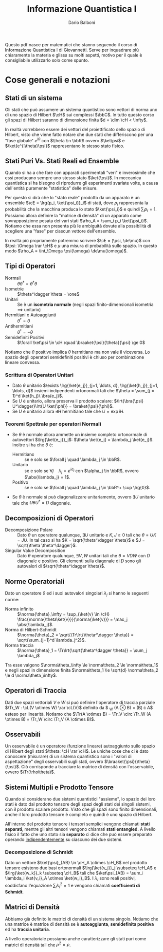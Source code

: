 #+TITLE: Informazione Quantistica I
#+AUTHOR: Dario Balboni
#+LATEX_CLASS: article
#+LATEX_HEADER: \usepackage[top=20mm,bottom=20mm,left=16mm,right=16mm]{geometry}
#+LATEX_HEADER: \input{custom-commands}

\vskip 1.0cm
Questo pdf nasce per matematici che stanno seguendo il corso di Informazione Quantistica I di Giovannetti.
Serve per inquadrare più chiaramente la materia e glissa su molti aspetti, motivo per il quale è consigliabile utilizzarlo solo come spunto.

* Cose generali e notazioni
** Stati di un sistema
   Gli stati che può assumere un sistema quantistico sono vettori di norma uno di uno spazio di Hilbert $\cH$ sui complessi $\bbC$.
   In tutto questo corso gli spazi di Hilbert saranno di dimensione finita $d = \dim \cH < \infty$.

   In realtà vorrebbero essere dei vettori del proiettificato dello spazio di Hilbert, visto che viene fatto notare che due stati che differiscono per una "fase globale" $e^{i \theta}$ con $\theta \in \bbR$ ovvero $\ket\psi$ e $\ket{e^{i\theta}\psi}$ rappresentano lo stesso stato fisico.
** Stati Puri Vs. Stati Reali ed Ensemble
   Quando si ha a che fare con apparati sperimentali "veri" è inverosimile che essi producano sempre uno stesso stato $\ket{\psi}$.
   In meccanica quantistica si ha bisogno di riprodurre gli esperimenti svariate volte, a causa dell'entità puramente "statistica" delle misure.

   Per questo si dirà che lo "stato reale" prodotto da un apparato è un ensemble $\cE = \lrg{p_i, \ket{\psi_i}}_i$ di stati, dove $p_i$ rappresenta la probabilità che la macchina produca lo stato $\ket{\psi_i}$ e quindi $\sum_i p_i = 1$.
   Possiamo allora definire la "matrice di densità" di un apparato come sovrapposizione pesata dei vari stati $\rho_A = \sum_i p_i \ket{\psi_i}$.
   Notiamo che essa non presenta più le ambiguità dovute alla possibilità di scegliere una "fase" per ciascun vettore dell'ensemble.

   In realtà più propriamente potremmo scrivere $\cE = (\psi, \de\mu)$ con $\psi: \Omega \rar \cH$ e $\mu$ una misura di probabilità sullo spazio.
   In questo modo $\rho_A = \int_\Omega \psi(\omega) \de\mu(\omega)$.
** Tipi di Operatori
   - Normali :: $\theta \theta^\dagger = \theta^\dagger \theta$
   - Isometrie :: $\theta^\dagger \theta = \one$
   - Unitari :: Se è un *isometria normale* (negli spazi finito-dimensionali isometria $\implies$ unitario)
   - Hermitiani o Autoaggiunti :: $\theta^\dagger = \theta$
   - Antihermitiani :: $\theta^\dagger = - \theta$
   - Semidefiniti Positivi :: $\forall \ket\psi \in \cH \quad \braaket{\psi}{\theta}{\psi} \ge 0$

   Notiamo che $\theta$ positivo implica $\theta$ hermitiano ma non vale il viceversa.
   Lo spazio degli operatori semidefiniti positivi è chiuso per combinazione lineare convessa.
*** Scrittura di Operatori Unitari
    - Dato $\theta$ unitario $\exists \lrg{\ket{e_j}}_{j=1, \ldots, d}, \lrg{\ket{h_j}}_{j=1, \ldots, d}$ insiemi indipendenti ortonormali tali che $\theta = \sum_{j = 1}^d \ket{h_j}\ \bra{e_j}$.
    - Se $U$ è unitario, allora preserva il prodotto scalare: $\lrt{\bra{\psi} U^\dagger}\lrt{U \ket{\phi}} = \braket{\psi}{\phi}$.
    - Se $U$ è unitario allora $\exists H$ hermitiano tale che $U = \exp{iH}$.
*** Teoremi Spettrale per operatori Normali
    - Se $\theta$ è normale allora ammette un insieme completo ortonormale di autovettori $\lrg{\ket{e_j}}_j$: $\theta \ket{e_j} = \lambda_j \ket{e_j}$.
      Inoltre si ha che $\theta$ è:
      - Hermitiano :: se e solo se $\forall j \quad \lambda_j \in \bbR$.
      - Unitario :: se e solo se $\forall j \quad \lambda_j = e^{i\alpha_j}$ con $\alpha_j \in \bbR$, ovvero $\abs{\lambda_j} = 1$.
      - Positivo :: se e solo se $\forall j \quad \lambda_j \in \bbR^+ \cup \lrg{0}$.
    - Se $\theta$ è normale si può diagonalizzare unitariamente, ovvero $\exists U$ unitario tale che $U \theta U^\dagger = D$ diagonale.
** Decomposizioni di Operatori
   - Decomposizione Polare :: Dato $\theta$ un operatore qualunque, $\exists U$ unitario e $K, J \ge 0$ tali che $\theta = UK = JU$.
	In tal caso si ha $K = \sqrt{\theta^\dagger \theta}$ e $J = \sqrt{\theta \theta^\dagger}$.
   - Singular Value Decomposition :: Dato $\theta$ operatore qualunque, $\exists V, W$ unitari tali che $\theta = VDW$ con $D$ diagonale e positivo.
	Gli elementi sulla diagonale di $D$ sono gli autovalori di $\sqrt{\theta^\dagger \theta}$.
** Norme Operatoriali
   Dato un operatore $\theta$ ed i suoi autovalori singolari $\lambda_j$ si hanno le seguenti norme:
   - Norma infinito :: $\norma{\theta}_\infty = \sup_{\ket{v} \in \cH} \frac{\norma{\theta\ket{v}}}{\norma{\ket{v}}} = \max_j \abs{\lambda_j}$.
   - Norma di Hilbert-Schmidt :: $\norma{\theta}_2 = \sqrt{\Tr\lrt{\theta^\dagger \theta}} = \sqrt{\sum_{j=1}^d \lambda_j^2}$.
   - Norma traccia :: $\norma{\theta}_1 = \Tr\lrt{\sqrt{\theta^\dagger \theta}} = \sum_j \lambda_j$
   
   Tra esse valgono $\norma\theta_\infty \le \norma\theta_2 \le \norma\theta_1$ e negli spazi in dimensione finita $\norma\theta_1 \le \sqrt{d} \norma\theta_2 \le d \norma\theta_\infty$.
** Operatori di Traccia
   Dati due spazi vettoriali $V$ e $W$ si può definire l'operatore di traccia parziale $\Tr_W : \cL(V \otimes W) \rar \cL(V)$ definito da $ \Tr_W (A \otimes B) = \Tr(B) \cdot A$ esteso per linearità.
   Notiamo che $\Tr(A \otimes B) = \Tr_V \circ \Tr_W (A \otimes B) = \Tr_W \circ \Tr_V (A \otimes B)$.
** Osservabili
   Un osservabile è un operatore (funzione lineare) autoaggiunto sullo spazio di Hilbert degli stati $\theta: \cH \rar \cH$.
   Le uniche cose che ci è dato conoscere (misurare) di un sistema quantistico sono i "valori di aspettazione" degli osservabili sugli stati, ovvero $\braaket{\psi}{\theta}{\psi}$.
   Ciò corrisponde a tracciare la matrice di densità con l'osservabile, ovvero $\Tr(\rho\theta)$.
** Sistemi Multipli e Prodotto Tensore
   Quando si considerano due sistemi quantistici "assieme", lo spazio dei loro stati è dato dal prodotto tensore degli spazi degli stati dei singoli sistemi, con il prodotto scalare prodotto.
   Visto che gli spazi sono finito dimensionali, anche il loro prodotto tensore è completo e quindi è uno spazio di Hilbert.

   All'interno del prodotto tensore i tensori semplici vengono chiamati *stati separati*, mentre gli altri tensori vengono chiamati *stati entangled*.
   A livello fisico il fatto che uno stato sia *separato* ci dice che può essere preparato operando _indipendentemente_ su ciascuno dei due sistemi.

*** Decomposizione di Schmidt
    Dato un vettore $\ket{\psi}_{AB} \in \cH_A \otimes \cH_B$ nel prodotto tensore esistono due basi ortonormali $\lrg{\ket{v_j}}_j \subseteq \cH_A$ e $\lrg{\ket{w_k}}_k \subseteq \cH_B$ tali che $\ket\psi_{AB} = \sum_i \lambda_i \ket{v_i}_A \otimes \ket{w_i}_B$.
    I $\lambda_i$ sono reali positivi, soddisfano l'equazione $\sum_i \lambda_i^2 = 1$ e vengono chiamati *coefficienti di Schmidt*.
** Matrici di Densità
   Abbiamo già definito le matrici di densità di un sistema singolo.
   Notiamo che una matrice è matrice di densità se è *autoaggiunta*, *semidefinita positiva* ed ha *traccia unitaria*.

   A livello operatoriale possiamo anche caratterizzare gli stati puri come matrici di densità tali che $\rho^2 = \rho$.

   # Matrice di densità di un sistema composto e tracce parziali

